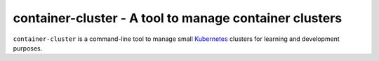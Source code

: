 container-cluster - A tool to manage container clusters
=======================================================

``container-cluster`` is a command-line tool to manage small `Kubernetes`_
clusters for learning and development purposes.


.. _Kubernetes: http://kubernetes.io/
